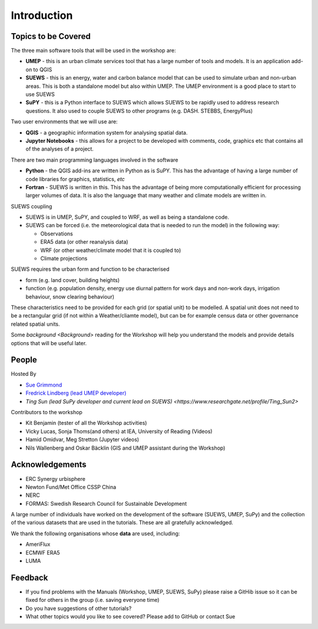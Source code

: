 .. _Intro1:

Introduction
--------------------


Topics to be Covered
~~~~~~~~~~~~~~~~~~~~~

The three main software tools that will be used in the workshop are:

- **UMEP** - this is an urban climate services tool that has a large number of tools and models. It is an application add-on to QGIS
- **SUEWS** - this is an energy, water and carbon balance model that can be used to simulate urban and non-urban areas. This is both a standalone model but also within UMEP. The UMEP environment is a good place to start to use SUEWS
- **SuPY** - this is a Python interface to SUEWS which allows SUEWS to be rapidly used to address research questions. It also used to couple SUEWS to other programs (e.g. DASH. STEBBS, EnergyPlus)

Two user environments that we will use are:

- **QGIS** -  a geographic information system for analysing spatial data.
- **Jupyter Notebooks** - this allows for a project to be developed with comments, code, graphics etc that contains all of the analyses of a project.

There are two main programming languages involved in the software

- **Python** - the QGIS add-ins are written in Python as is SuPY. This has the advantage of having a large number of code libraries for graphics, statistics, *etc*
- **Fortran** - SUEWS is written in this. This has the advantage of being more computationally efficient for processing larger volumes of data. It is also the language that many weather and climate models are written in.

SUEWS coupling

- SUEWS is in UMEP, SuPY, and coupled to WRF, as well as being a standalone code.
- SUEWS can be forced (i.e. the meteorological data that is needed to run the model) in the following way:

  - Observations
  - ERA5 data (or other reanalysis data)
  - WRF (or other weather/climate model that it is coupled to)
  - Climate projections

SUEWS requires the urban form and function to be characterised

- form (e.g. land cover, building heights)
- function (e.g. population density, energy use diurnal pattern for work days and non-work days, irrigation behaviour, snow clearing behaviour)

These characteristics need to be provided for each grid (or spatial unit) to be modelled. A spatial unit does not need to be a rectangular grid (if not within a Weather/cliamte model), but can be for example census data or other governance related spatial units.

Some `background <Background>` reading for the Workshop will help you understand the models and provide details options that will be useful later.


People
~~~~~~

Hosted By

- `Sue Grimmond <https://research.reading.ac.uk/meteorology/people/sue-grimmond/>`_
- `Fredrick Lindberg (lead UMEP developer) <https://www.researchgate.net/profile/Fredrik_Lindberg2>`_
- `Ting Sun (lead SuPy developer and current lead on SUEWS) <https://www.researchgate.net/profile/Ting_Sun2>`

Contributors to the workshop

- Kit Benjamin (tester of all the Workshop activities)
- Vicky Lucas, Sonja Thoms(and others) at IEA, University of Reading (Videos)
- Hamid Omidvar, Meg Stretton (Jupyter videos)
- Nils Wallenberg and Oskar Bäcklin (GIS and UMEP assistant during the Workshop)


Acknowledgements
~~~~~~~~~~~~~~~~

- ERC Synergy urbisphere
- Newton Fund/Met Office CSSP China
- NERC
- FORMAS: Swedish Research Council for Sustainable Development

A large number of individuals have worked on the development of the software (SUEWS, UMEP, SuPy) and the collection of the various datasets that are used in the tutorials. These are all gratefully acknowledged.

We thank the following organisations whose **data** are used, including:

- AmeriFlux
- ECMWF ERA5
- LUMA

Feedback
~~~~~~~~

- If you find problems with the Manuals (Workshop, UMEP, SUEWS, SuPy) please raise a GitHib issue so it can be fixed for others in the group (i.e. saving everyone time)
- Do you have suggestions of other tutorials?
- What other topics would you like to see covered? Please add to GitHub or contact Sue






